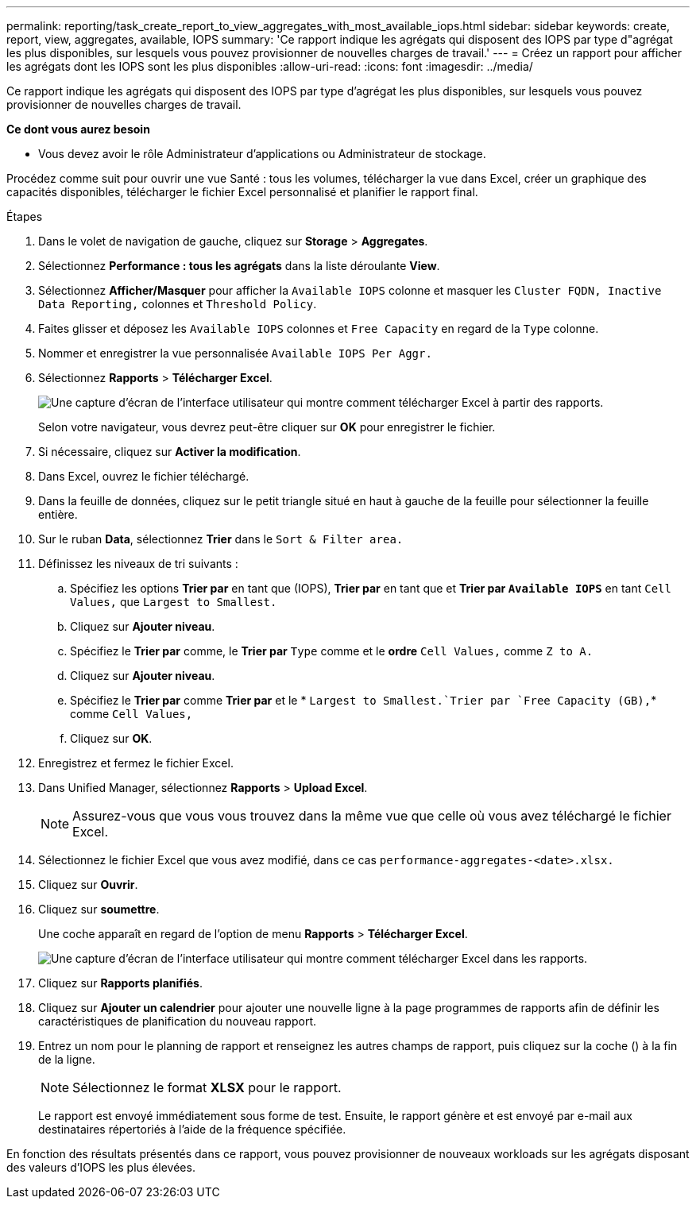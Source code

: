 ---
permalink: reporting/task_create_report_to_view_aggregates_with_most_available_iops.html 
sidebar: sidebar 
keywords: create, report, view, aggregates, available, IOPS 
summary: 'Ce rapport indique les agrégats qui disposent des IOPS par type d"agrégat les plus disponibles, sur lesquels vous pouvez provisionner de nouvelles charges de travail.' 
---
= Créez un rapport pour afficher les agrégats dont les IOPS sont les plus disponibles
:allow-uri-read: 
:icons: font
:imagesdir: ../media/


[role="lead"]
Ce rapport indique les agrégats qui disposent des IOPS par type d'agrégat les plus disponibles, sur lesquels vous pouvez provisionner de nouvelles charges de travail.

*Ce dont vous aurez besoin*

* Vous devez avoir le rôle Administrateur d'applications ou Administrateur de stockage.


Procédez comme suit pour ouvrir une vue Santé : tous les volumes, télécharger la vue dans Excel, créer un graphique des capacités disponibles, télécharger le fichier Excel personnalisé et planifier le rapport final.

.Étapes
. Dans le volet de navigation de gauche, cliquez sur *Storage* > *Aggregates*.
. Sélectionnez *Performance : tous les agrégats* dans la liste déroulante *View*.
. Sélectionnez *Afficher/Masquer* pour afficher la `Available IOPS` colonne et masquer les `Cluster FQDN, Inactive Data Reporting,` colonnes et `Threshold Policy`.
. Faites glisser et déposez les `Available IOPS` colonnes et `Free Capacity` en regard de la `Type` colonne.
. Nommer et enregistrer la vue personnalisée `Available IOPS Per Aggr.`
. Sélectionnez *Rapports* > *Télécharger Excel*.
+
image::../media/download_excel_menu.png[Une capture d'écran de l'interface utilisateur qui montre comment télécharger Excel à partir des rapports.]

+
Selon votre navigateur, vous devrez peut-être cliquer sur *OK* pour enregistrer le fichier.

. Si nécessaire, cliquez sur *Activer la modification*.
. Dans Excel, ouvrez le fichier téléchargé.
. Dans la feuille de données, cliquez sur le petit triangle situé en haut à gauche de la feuille pour sélectionner la feuille entière.
. Sur le ruban *Data*, sélectionnez *Trier* dans le `Sort & Filter area.`
. Définissez les niveaux de tri suivants :
+
.. Spécifiez les options *Trier par* en tant que (IOPS), *Trier par* en tant que et *Trier par `Available IOPS`* en tant `Cell Values,` que `Largest to Smallest.`
.. Cliquez sur *Ajouter niveau*.
.. Spécifiez le *Trier par* comme, le *Trier par* `Type` comme et le *ordre* `Cell Values,` comme `Z to A.`
.. Cliquez sur *Ajouter niveau*.
.. Spécifiez le *Trier par* comme *Trier par* et le * `Largest to Smallest.`Trier par `Free Capacity (GB),`* comme `Cell Values,`
.. Cliquez sur *OK*.


. Enregistrez et fermez le fichier Excel.
. Dans Unified Manager, sélectionnez *Rapports* > *Upload Excel*.
+
[NOTE]
====
Assurez-vous que vous vous trouvez dans la même vue que celle où vous avez téléchargé le fichier Excel.

====
. Sélectionnez le fichier Excel que vous avez modifié, dans ce cas `performance-aggregates-<date>.xlsx.`
. Cliquez sur *Ouvrir*.
. Cliquez sur *soumettre*.
+
Une coche apparaît en regard de l'option de menu *Rapports* > *Télécharger Excel*.

+
image::../media/upload_excel.png[Une capture d'écran de l'interface utilisateur qui montre comment télécharger Excel dans les rapports.]

. Cliquez sur *Rapports planifiés*.
. Cliquez sur *Ajouter un calendrier* pour ajouter une nouvelle ligne à la page programmes de rapports afin de définir les caractéristiques de planification du nouveau rapport.
. Entrez un nom pour le planning de rapport et renseignez les autres champs de rapport, puis cliquez sur la coche (image:../media/blue_check.gif[""]) à la fin de la ligne.
+
[NOTE]
====
Sélectionnez le format *XLSX* pour le rapport.

====
+
Le rapport est envoyé immédiatement sous forme de test. Ensuite, le rapport génère et est envoyé par e-mail aux destinataires répertoriés à l'aide de la fréquence spécifiée.



En fonction des résultats présentés dans ce rapport, vous pouvez provisionner de nouveaux workloads sur les agrégats disposant des valeurs d'IOPS les plus élevées.
